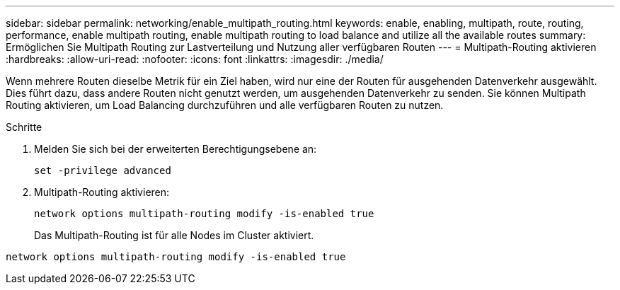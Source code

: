 ---
sidebar: sidebar 
permalink: networking/enable_multipath_routing.html 
keywords: enable, enabling, multipath, route, routing, performance, enable multipath routing, enable multipath routing to load balance and utilize all the available routes 
summary: Ermöglichen Sie Multipath Routing zur Lastverteilung und Nutzung aller verfügbaren Routen 
---
= Multipath-Routing aktivieren
:hardbreaks:
:allow-uri-read: 
:nofooter: 
:icons: font
:linkattrs: 
:imagesdir: ./media/


[role="lead"]
Wenn mehrere Routen dieselbe Metrik für ein Ziel haben, wird nur eine der Routen für ausgehenden Datenverkehr ausgewählt. Dies führt dazu, dass andere Routen nicht genutzt werden, um ausgehenden Datenverkehr zu senden. Sie können Multipath Routing aktivieren, um Load Balancing durchzuführen und alle verfügbaren Routen zu nutzen.

.Schritte
. Melden Sie sich bei der erweiterten Berechtigungsebene an:
+
`set -privilege advanced`

. Multipath-Routing aktivieren:
+
`network options multipath-routing modify -is-enabled true`

+
Das Multipath-Routing ist für alle Nodes im Cluster aktiviert.



....
network options multipath-routing modify -is-enabled true
....
